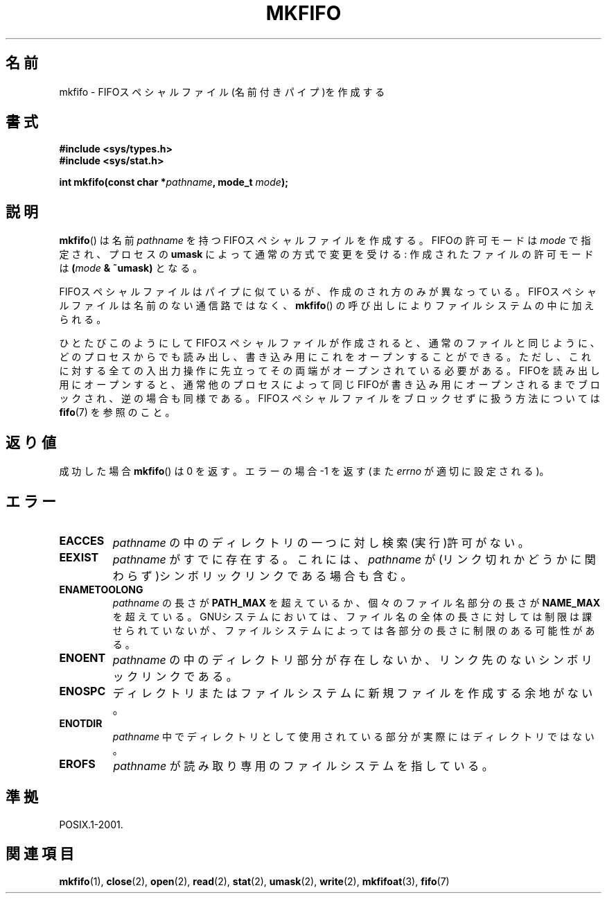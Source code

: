 .\" Hey Emacs! This file is -*- nroff -*- source.
.\"
.\" This manpage is Copyright (C) 1995 James R. Van Zandt <jrv@vanzandt.mv.com>
.\"
.\" Permission is granted to make and distribute verbatim copies of this
.\" manual provided the copyright notice and this permission notice are
.\" preserved on all copies.
.\"
.\" Permission is granted to copy and distribute modified versions of this
.\" manual under the conditions for verbatim copying, provided that the
.\" entire resulting derived work is distributed under the terms of a
.\" permission notice identical to this one.
.\"
.\" Since the Linux kernel and libraries are constantly changing, this
.\" manual page may be incorrect or out-of-date.  The author(s) assume no
.\" responsibility for errors or omissions, or for damages resulting from
.\" the use of the information contained herein.  The author(s) may not
.\" have taken the same level of care in the production of this manual,
.\" which is licensed free of charge, as they might when working
.\" professionally.
.\"
.\" Formatted or processed versions of this manual, if unaccompanied by
.\" the source, must acknowledge the copyright and authors of this work.
.\"
.\" changed section from 2 to 3, aeb, 950919
.\"
.\" Japanese Version Copyright (c) 1998 George Momma
.\"         all rights reserved.
.\" Translated Mon May 25 23:11:03 JST 1998
.\"         by George Momma <momma@wakhok.ac.jp>
.\" Updated 1999-12-11 by Kentaro Shirakata <argrath@ub32.org>
.\" Updated 2008-07-30 by Kentaro Shirakata <argrath@ub32.org>
.\"
.\"WORD:	named pipe		名前付きパイプ
.\"WORD:	permission		許可モード
.\"WORD:	filename		ファイル名
.\"WORD:	filename component	ファイル名部分
.\"WORD:	directory component	ディレクトリ部分
.TH MKFIFO 3 2008-06-12 "GNU" "Linux Programmer's Manual"
.SH 名前
mkfifo \- FIFOスペシャルファイル(名前付きパイプ)を作成する
.SH 書式
.nf
.B #include <sys/types.h>
.B #include <sys/stat.h>
.sp
.BI "int mkfifo(const char *" pathname ", mode_t " mode );
.fi
.SH 説明
.BR mkfifo ()
は名前 \fIpathname\fP を持つFIFOスペシャルファイルを作成
する。FIFOの許可モードは \fImode\fP で指定され、プロセスの
\fBumask\fP によって通常の方式で変更を受ける: 作成されたファイルの許可
モードは \fB(\fP\fImode\fP\fB & ~umask)\fP となる。
.PP
FIFOスペシャルファイルはパイプに似ているが、作成のされ方のみが異なって
いる。FIFOスペシャルファイルは名前のない通信路ではなく、
.BR mkfifo ()
の呼び出しによりファイルシステムの中に加えられる。
.PP
ひとたびこのようにしてFIFOスペシャルファイルが作成されると、通常のファ
イルと同じように、どのプロセスからでも読み出し、書き込み用にこれをオー
プンすることができる。ただし、これに対する全ての入出力操作に先立って
その両端がオープンされている必要がある。FIFOを読み出し用にオープンする
と、通常他のプロセスによって同じFIFOが書き込み用にオープンされるまでブ
ロックされ、逆の場合も同様である。
FIFOスペシャルファイルをブロックせずに扱う方法については
.BR fifo (7)
を参照のこと。
.SH 返り値
成功した場合
.BR mkfifo ()
は 0 を返す。
エラーの場合 \-1 を返す (また \fIerrno\fP が適切に設定される)。
.SH エラー
.TP
.B EACCES
\fIpathname\fP の中のディレクトリの一つに対し検索(実行)許可がない。
.TP
.B EEXIST
\fIpathname\fP がすでに存在する。
これには、
.I pathname
が(リンク切れかどうかに関わらず)シンボリックリンクである場合も含む。
.TP
.B ENAMETOOLONG
\fIpathname\fP の長さが \fBPATH_MAX\fP を超えているか、個々のファイル
名部分の長さが \fBNAME_MAX\fP を超えている。GNUシステムにおいては、ファ
イル名の全体の長さに対しては制限は課せられていないが、ファイルシステム
によっては各部分の長さに制限のある可能性がある。
.TP
.B ENOENT
\fIpathname\fP の中のディレクトリ部分が存在しないか、リンク先のないシ
ンボリックリンクである。
.TP
.B ENOSPC
ディレクトリまたはファイルシステムに新規ファイルを作成する余地がない。
.TP
.B ENOTDIR
\fIpathname\fP 中でディレクトリとして使用されている部分が実際にはディ
レクトリではない。
.TP
.B EROFS
\fIpathname\fP が読み取り専用のファイルシステムを指している。
.SH 準拠
POSIX.1-2001.
.SH 関連項目
.BR mkfifo (1),
.BR close (2),
.BR open (2),
.BR read (2),
.BR stat (2),
.BR umask (2),
.BR write (2),
.BR mkfifoat (3),
.BR fifo (7)

